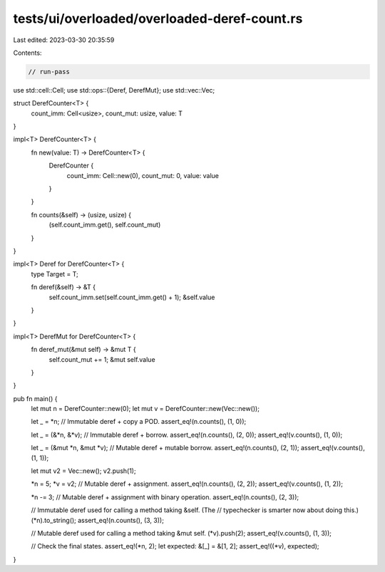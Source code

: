 tests/ui/overloaded/overloaded-deref-count.rs
=============================================

Last edited: 2023-03-30 20:35:59

Contents:

.. code-block:: rs

    // run-pass

use std::cell::Cell;
use std::ops::{Deref, DerefMut};
use std::vec::Vec;

struct DerefCounter<T> {
    count_imm: Cell<usize>,
    count_mut: usize,
    value: T
}

impl<T> DerefCounter<T> {
    fn new(value: T) -> DerefCounter<T> {
        DerefCounter {
            count_imm: Cell::new(0),
            count_mut: 0,
            value: value
        }
    }

    fn counts(&self) -> (usize, usize) {
        (self.count_imm.get(), self.count_mut)
    }
}

impl<T> Deref for DerefCounter<T> {
    type Target = T;

    fn deref(&self) -> &T {
        self.count_imm.set(self.count_imm.get() + 1);
        &self.value
    }
}

impl<T> DerefMut for DerefCounter<T> {
    fn deref_mut(&mut self) -> &mut T {
        self.count_mut += 1;
        &mut self.value
    }
}

pub fn main() {
    let mut n = DerefCounter::new(0);
    let mut v = DerefCounter::new(Vec::new());

    let _ = *n; // Immutable deref + copy a POD.
    assert_eq!(n.counts(), (1, 0));

    let _ = (&*n, &*v); // Immutable deref + borrow.
    assert_eq!(n.counts(), (2, 0)); assert_eq!(v.counts(), (1, 0));

    let _ = (&mut *n, &mut *v); // Mutable deref + mutable borrow.
    assert_eq!(n.counts(), (2, 1)); assert_eq!(v.counts(), (1, 1));

    let mut v2 = Vec::new();
    v2.push(1);

    *n = 5; *v = v2; // Mutable deref + assignment.
    assert_eq!(n.counts(), (2, 2)); assert_eq!(v.counts(), (1, 2));

    *n -= 3; // Mutable deref + assignment with binary operation.
    assert_eq!(n.counts(), (2, 3));

    // Immutable deref used for calling a method taking &self. (The
    // typechecker is smarter now about doing this.)
    (*n).to_string();
    assert_eq!(n.counts(), (3, 3));

    // Mutable deref used for calling a method taking &mut self.
    (*v).push(2);
    assert_eq!(v.counts(), (1, 3));

    // Check the final states.
    assert_eq!(*n, 2);
    let expected: &[_] = &[1, 2];
    assert_eq!((*v), expected);
}


